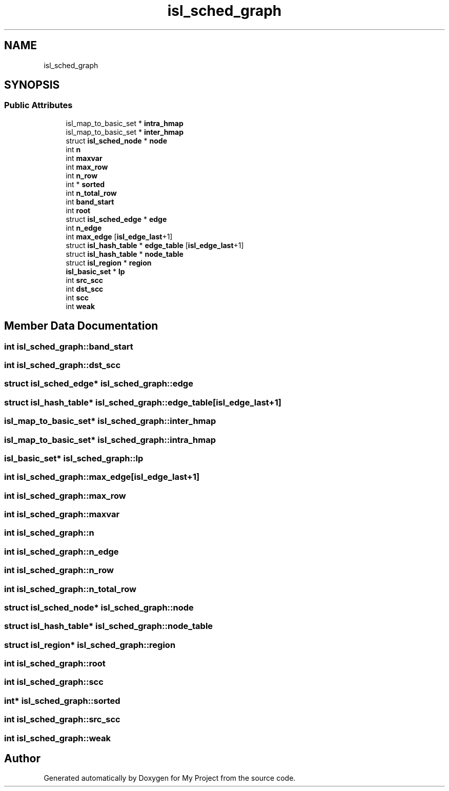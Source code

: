 .TH "isl_sched_graph" 3 "Sun Jul 12 2020" "My Project" \" -*- nroff -*-
.ad l
.nh
.SH NAME
isl_sched_graph
.SH SYNOPSIS
.br
.PP
.SS "Public Attributes"

.in +1c
.ti -1c
.RI "isl_map_to_basic_set * \fBintra_hmap\fP"
.br
.ti -1c
.RI "isl_map_to_basic_set * \fBinter_hmap\fP"
.br
.ti -1c
.RI "struct \fBisl_sched_node\fP * \fBnode\fP"
.br
.ti -1c
.RI "int \fBn\fP"
.br
.ti -1c
.RI "int \fBmaxvar\fP"
.br
.ti -1c
.RI "int \fBmax_row\fP"
.br
.ti -1c
.RI "int \fBn_row\fP"
.br
.ti -1c
.RI "int * \fBsorted\fP"
.br
.ti -1c
.RI "int \fBn_total_row\fP"
.br
.ti -1c
.RI "int \fBband_start\fP"
.br
.ti -1c
.RI "int \fBroot\fP"
.br
.ti -1c
.RI "struct \fBisl_sched_edge\fP * \fBedge\fP"
.br
.ti -1c
.RI "int \fBn_edge\fP"
.br
.ti -1c
.RI "int \fBmax_edge\fP [\fBisl_edge_last\fP+1]"
.br
.ti -1c
.RI "struct \fBisl_hash_table\fP * \fBedge_table\fP [\fBisl_edge_last\fP+1]"
.br
.ti -1c
.RI "struct \fBisl_hash_table\fP * \fBnode_table\fP"
.br
.ti -1c
.RI "struct \fBisl_region\fP * \fBregion\fP"
.br
.ti -1c
.RI "\fBisl_basic_set\fP * \fBlp\fP"
.br
.ti -1c
.RI "int \fBsrc_scc\fP"
.br
.ti -1c
.RI "int \fBdst_scc\fP"
.br
.ti -1c
.RI "int \fBscc\fP"
.br
.ti -1c
.RI "int \fBweak\fP"
.br
.in -1c
.SH "Member Data Documentation"
.PP 
.SS "int isl_sched_graph::band_start"

.SS "int isl_sched_graph::dst_scc"

.SS "struct \fBisl_sched_edge\fP* isl_sched_graph::edge"

.SS "struct \fBisl_hash_table\fP* isl_sched_graph::edge_table[\fBisl_edge_last\fP+1]"

.SS "isl_map_to_basic_set* isl_sched_graph::inter_hmap"

.SS "isl_map_to_basic_set* isl_sched_graph::intra_hmap"

.SS "\fBisl_basic_set\fP* isl_sched_graph::lp"

.SS "int isl_sched_graph::max_edge[\fBisl_edge_last\fP+1]"

.SS "int isl_sched_graph::max_row"

.SS "int isl_sched_graph::maxvar"

.SS "int isl_sched_graph::n"

.SS "int isl_sched_graph::n_edge"

.SS "int isl_sched_graph::n_row"

.SS "int isl_sched_graph::n_total_row"

.SS "struct \fBisl_sched_node\fP* isl_sched_graph::node"

.SS "struct \fBisl_hash_table\fP* isl_sched_graph::node_table"

.SS "struct \fBisl_region\fP* isl_sched_graph::region"

.SS "int isl_sched_graph::root"

.SS "int isl_sched_graph::scc"

.SS "int* isl_sched_graph::sorted"

.SS "int isl_sched_graph::src_scc"

.SS "int isl_sched_graph::weak"


.SH "Author"
.PP 
Generated automatically by Doxygen for My Project from the source code\&.
